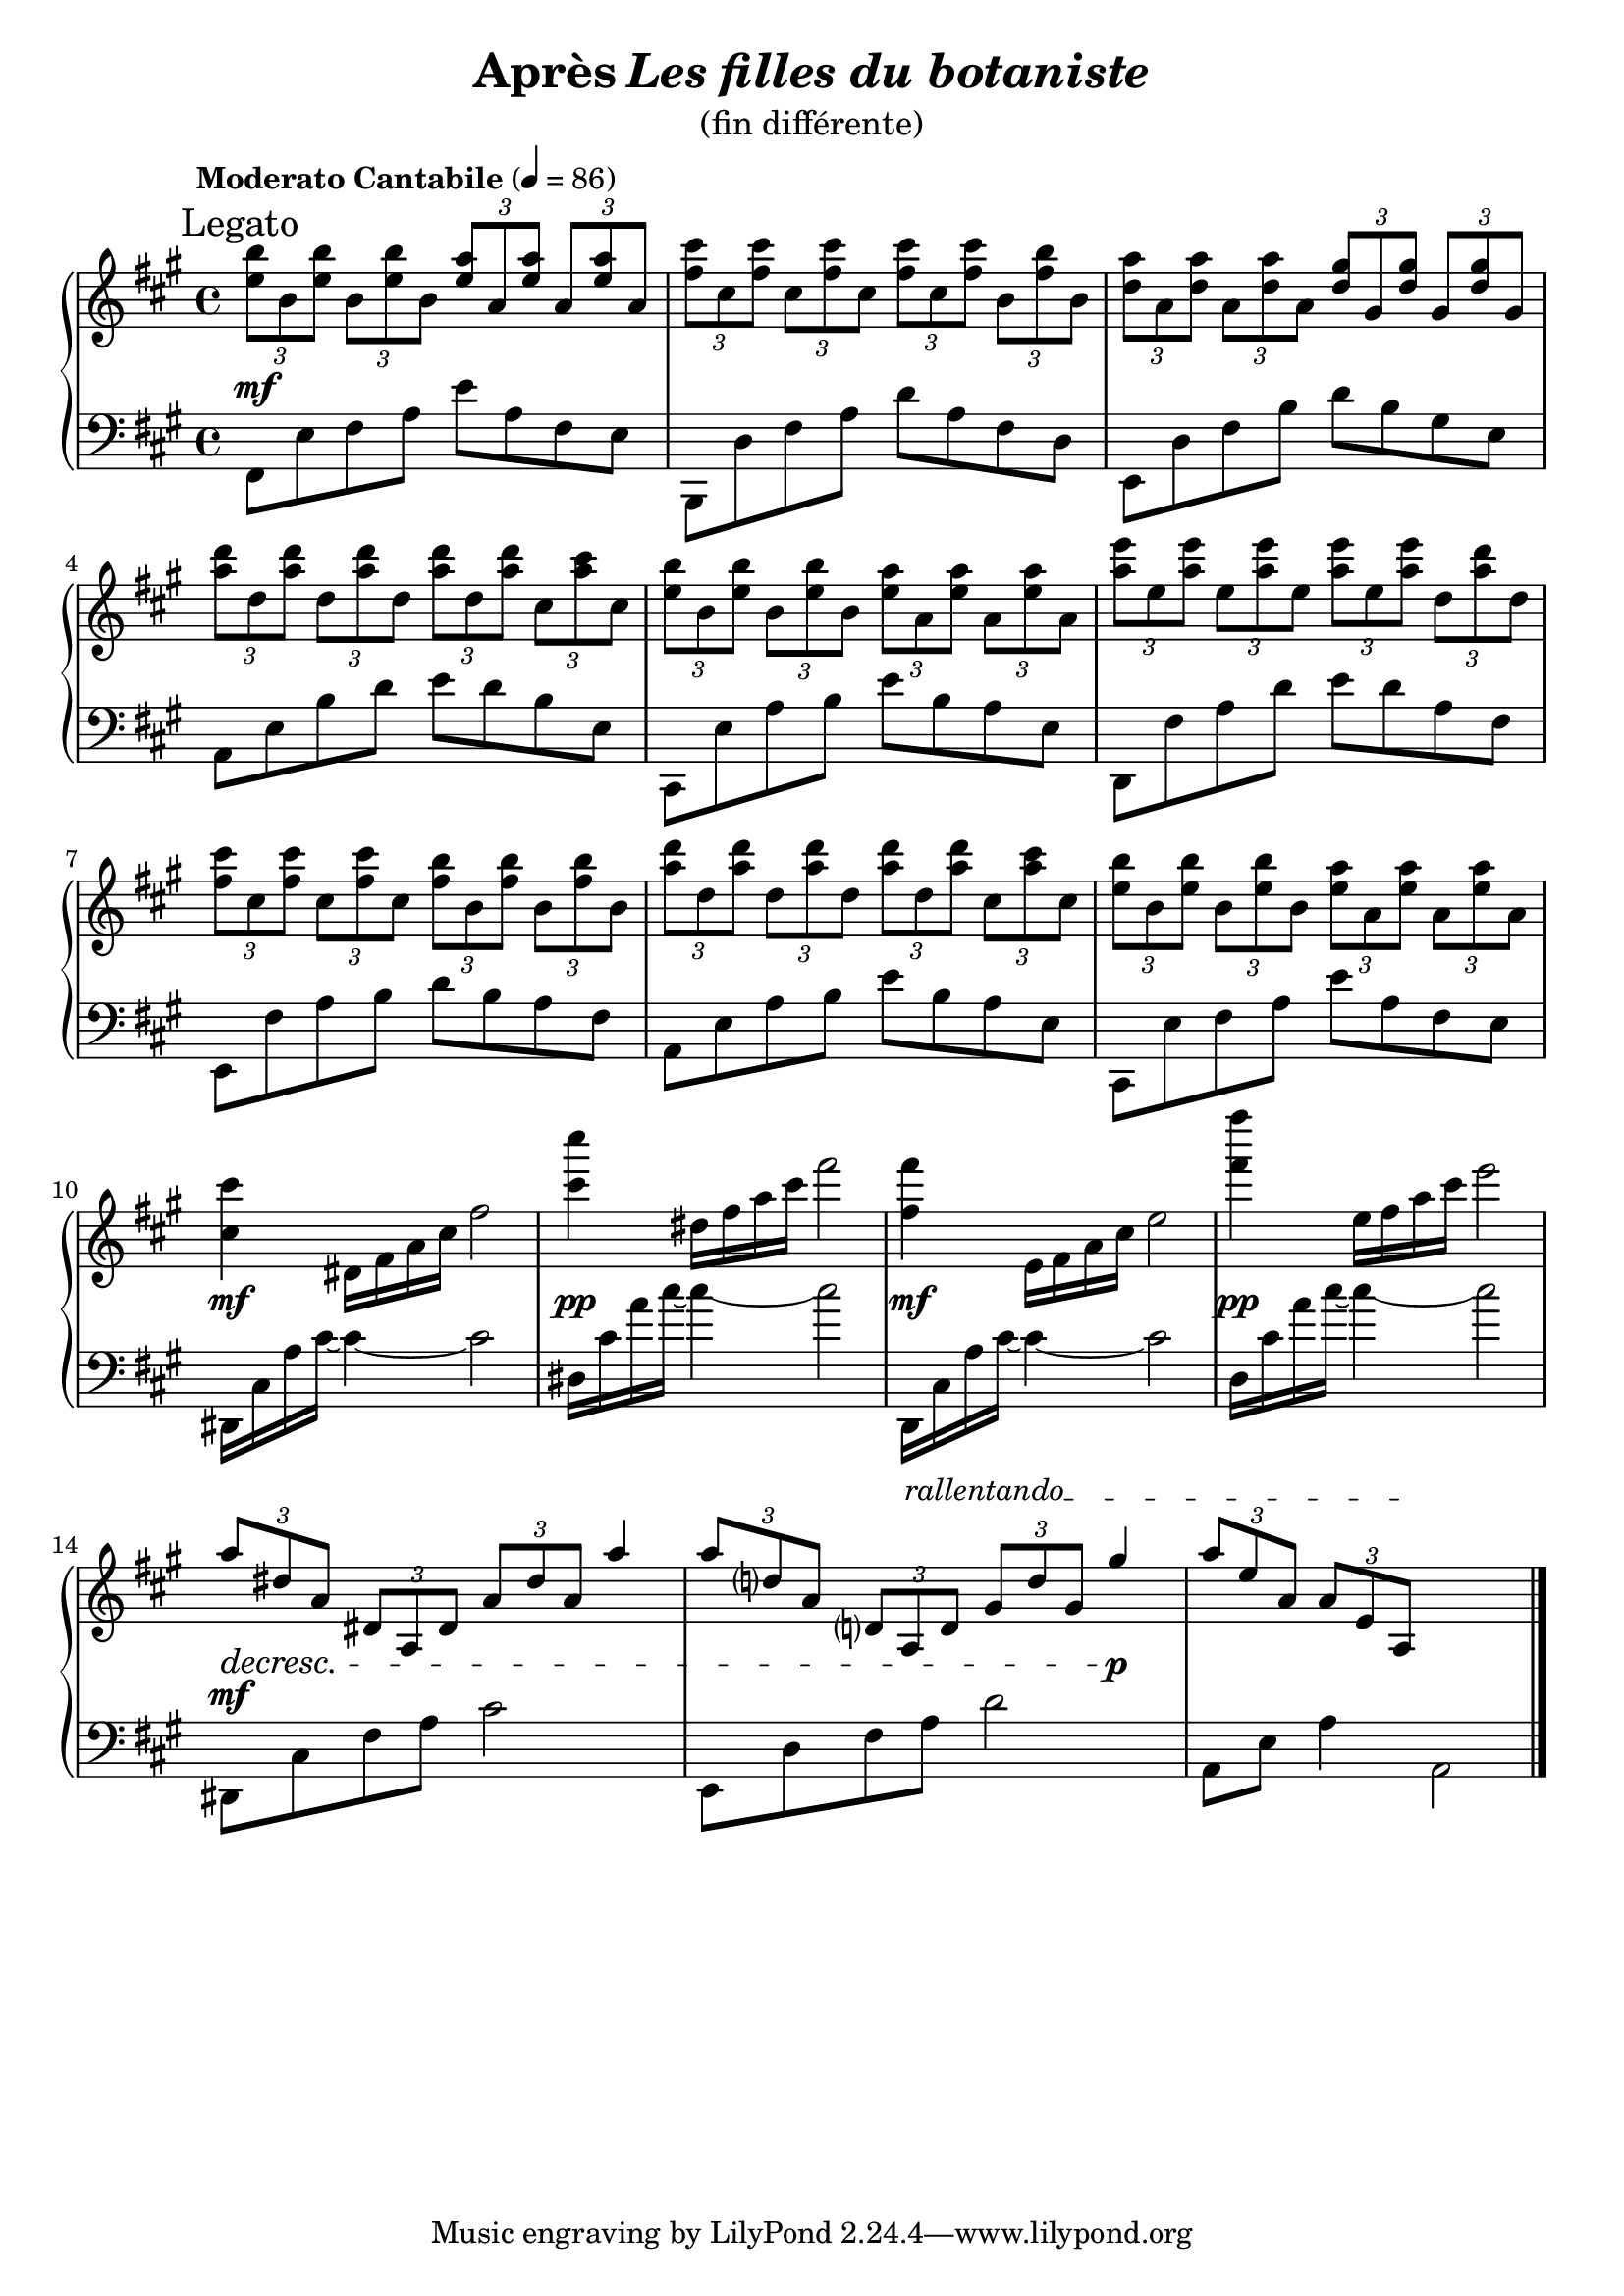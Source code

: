 \version "2.22.1"

% RIGHT HAND %%%%%%%%%%%%%%%%%%%%%%%%%%%%%%%%%%%%%%%%%%%%%%%%

reexpositionPartOneRightHand = {
  \key a \major
  \new Voice {
    \key a \major

    \voiceTwo     |
    \once \override Score.RehearsalMark.self-alignment-X = #LEFT
    \override TupletBracket.bracket-visibility = ##f
    \mark "Legato"
    \tuplet 3/2 { <e''    b''    >8 b'    <e''   b''   >} \tuplet 3/2 { b'     <e''   b''    > b'     } \voiceOne
    \tuplet 3/2 { <e''    a''    >  a'    <e''   a''   >} \tuplet 3/2 { a'     <e''   a''    >  a'    } \voiceTwo  |
    \tuplet 3/2 { <fis''  cis''' >  cis'' <fis'' cis'''>} \tuplet 3/2 { cis''  <fis'' cis''' > cis''  }            %
    \tuplet 3/2 { <fis''  cis''' >  cis'' <fis'' cis'''>} \tuplet 3/2 { b'     <fis'' b''    > b'     }            |
    \tuplet 3/2 { <d''    a''    >  a'    <d''   a''   >} \tuplet 3/2 { a'     <d''   a''    > a'     } \voiceOne  %
    \tuplet 3/2 { <d''    gis''  >  gis'  <d''   gis'' >} \tuplet 3/2 { gis'   <d''   gis''  > gis'   } \voiceTwo  |
    \tuplet 3/2 { <a''    d'''   >  d''   <a''   d'''  >} \tuplet 3/2 { d''    <a''   d'''   > d''    }            %
    \tuplet 3/2 { <a''    d'''   >  d''   <a''   d'''  >} \tuplet 3/2 { cis''  <a''   cis''' > cis''  }            |
    \tuplet 3/2 { <e''    b''    >  b'    <e''   b''   >} \tuplet 3/2 { b'     <b''   e''    > b'     }            %
    \tuplet 3/2 { <e''    a''    >  a'    <e''   a''   >} \tuplet 3/2 { a'     <a''   e''    > a'     }            |
    \tuplet 3/2 { <a''    e'''   >  e''   <a''   e'''  >} \tuplet 3/2 { e''    <a''   e'''   > e''    }            %
    \tuplet 3/2 { <a''    e'''   >  e''   <a''   e'''  >} \tuplet 3/2 { d''    <a''   d'''   > d''    }            |
    \tuplet 3/2 { <fis''  cis''' >  cis'' <fis'' cis'''>} \tuplet 3/2 { cis''  <fis'' cis''' > cis''  }            %
    \tuplet 3/2 { <fis''  b''    >  b'    <fis'' b''   >} \tuplet 3/2 { b'     <fis'' b''    > b'     }            |
    \tuplet 3/2 { <a''    d'''   >  d''   <a''   d'''  >} \tuplet 3/2 { d''    <a''   d'''   > d''    }            %
    \tuplet 3/2 { <a''    d'''   >  d''   <a''   d'''  >} \tuplet 3/2 { cis''  <a''   cis''' > cis''  }            |
    \tuplet 3/2 { <e''    b''    >  b'    <e''   b''   >} \tuplet 3/2 { b'     <b''   e''    > b'     }            %
    \tuplet 3/2 { <e''    a''    >  a'    <e''   a''   >} \tuplet 3/2 { a'     <a''   e''    > a'     }            |
	  <cis''' cis''>4 dis'16 fis' a' cis'' fis''2  |
	  <cis'''' cis'''>4 dis''16 fis'' a'' cis''' fis'''2  |
	  <fis''' fis''>4 e'16 fis' a' cis'' e''2  |
	  <fis'''' fis'''>4 e''16 fis'' a'' cis''' e'''2  |
    \voiceOne
    \dimTextDecresc
    \override TextSpanner.bound-details.left.text = "rallentando"
    \tuplet 3/2 { a''8\>  dis'' a'   } \tuplet 3/2 { dis' a                 dis'           } \tuplet 3/2 { a'   dis'' a'   }  a''4       |
    \tuplet 3/2 { a''8  d''   a' } \tuplet 3/2 { d'   a\startTextSpan d'             } \tuplet 3/2 { gis' d''   gis' }  gis''4\p\! |
    \tuplet 3/2 { a''8    e''   a'   } \tuplet 3/2 { a'   e'                a\stopTextSpan } s2                                        |
  }
}


% LEFT HAND %%%%%%%%%%%%%%%%%%%%%%%%%%%%%%%%%%%%%%%%%%%%%%%%

reexpositionPartOneLeftHand = {
  \clef bass
  \key a \major

  <<
    \new Voice \relative a, {
      \voiceTwo
      | fis8 e' fis a e' a, fis e
      | b, d' fis a d a fis d
      | e, d' fis b d b gis e
      | a, e' b' d e d b e,
      | cis, e' a b e b a e
      | d, fis' a d e d a fis
      | e, fis' a b d b a fis
      | a, e' a b e b a e
      | cis, e' fis a e' a, fis e
      | dis,16 cis' a' cis~ cis4~ cis2
      | dis,16 cis' a' cis~ cis4~ cis2
      | d,,,16   cis' a' cis~ cis4~ cis2
      | d,16   cis' a' cis~ cis4~ cis2
      | dis,,,8  cis' fis a cis2
      | e,,8 d' fis a d2
      | a,8 e' a4 a,2
      \bar "|."
    }
  >>
}


% SCORE %%%%%%%%%%%%%%%%%%%%%%%%%%%%%%%%%%%%%%%%%%%%%%%%

%{
%}

myPageBreak = { %{ \pageBreak %} }

theMusic = {
    \new PianoStaff <<
      % \set PianoStaff.instrumentName = #"Piano  "
      \new Staff = "RightHand"  {
        \tempo "Moderato Cantabile" 4 = 86

        % enforce creation of all contexts at this point of time
        % cf . http://lilypond.org/doc/v2.22/Documentation/notation/common-notation-for-keyboards#changing-staff-manually
        <>
        %{ 
        %}
        \reexpositionPartOneRightHand   \bar "|."
      }
      \new Dynamics {
        %{ 
        %}
        s1-\mf                 % reexpositionPartOne
        \repeat unfold #8 s1  %
        s1-\mf                 
        s1-\pp
        s1-\mf                  
        s1-\pp
        s1-\mf
        % s1-\markup { \center-column { "The" "End" } } % hurlement de joie
      }
      \new Staff = "LeftHand" {
        %{ 
        %}
        \reexpositionPartOneLeftHand   \bar "|."
      }
    >>
}

\book {

  \header {
    title = \markup {#"Après" \italic "Les filles du botaniste" }
    subtitle = \markup { \normal-text "(fin différente)"}
  }

  \score {
    \theMusic

    \layout{
      indent = #0
      \accidentalStyle modern-voice-cautionary
      \override TupletBracket.bracket-visibility = ##t
      \context {
        \Score
        \override SpacingSpanner.base-shortest-duration = #(ly:make-moment 1/10)
      }      
    }
  }

  \score{
    \unfoldRepeats \theMusic

    \midi{
    }
  }

}
